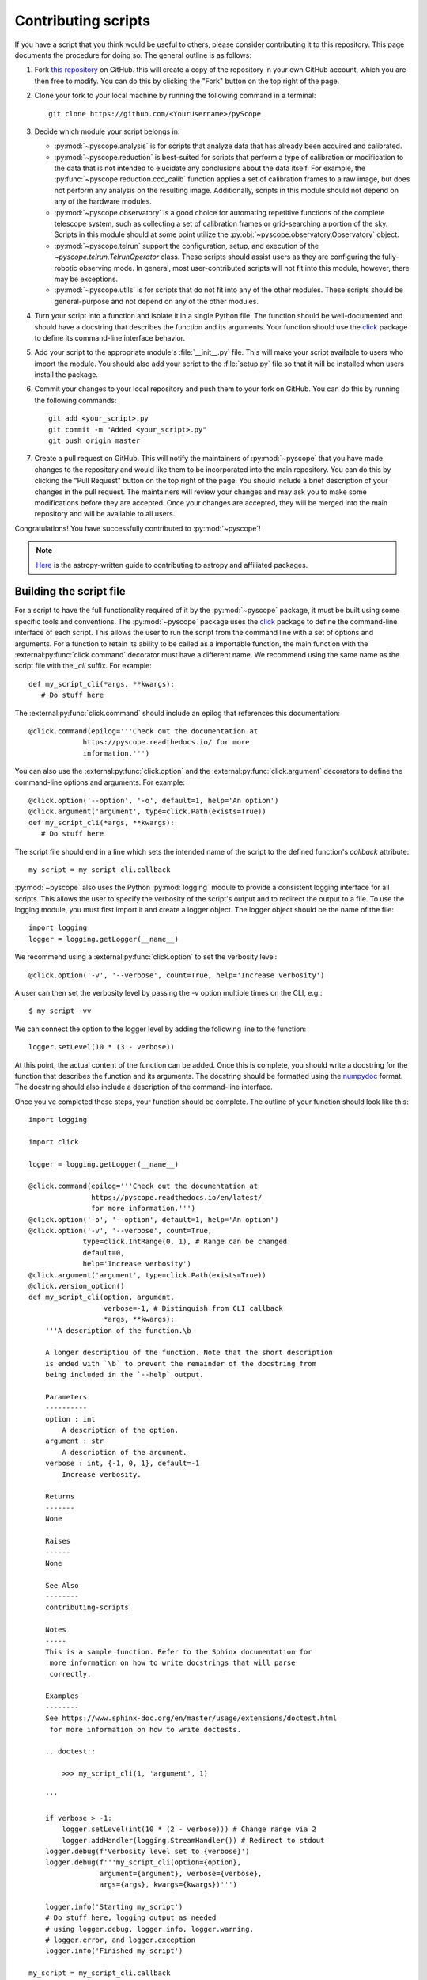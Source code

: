 .. _contributing-scripts:

Contributing scripts
====================

If you have a script that you think would be useful to others, please
consider contributing it to this repository. This page documents the
procedure  for doing so. The general outline is as follows:

1. Fork `this repository <https://github.com/WWGolay/pyScope>`_ on GitHub.
   this will create a copy of the repository in your own GitHub account,
   which you are then free to modify. You can do this by clicking the
   "Fork" button on the top right of the page.

2. Clone your fork to your local machine by running the following command
   in a terminal::

       git clone https://github.com/<YourUsername>/pyScope

3. Decide which module your script belongs in:

   - :py:mod:`~pyscope.analysis` is for scripts that analyze data that has
     already been acquired and calibrated.
   - :py:mod:`~pyscope.reduction` is best-suited for scripts that perform
     a type of calibration or modification to the data that is not intended
     to elucidate any conclusions about the data itself. For example, the
     :py:func:`~pyscope.reduction.ccd_calib` function applies a set of
     calibration frames to a raw image, but does not perform any analysis
     on the resulting image. Additionally, scripts in this module should
     not depend on any of the hardware modules.
   - :py:mod:`~pyscope.observatory` is a good choice for automating repetitive
     functions of the complete telescope system, such as collecting a set of
     calibration frames or grid-searching a portion of the sky. Scripts in
     this module should at some point utilize the
     :py:obj:`~pyscope.observatory.Observatory` object.
   - :py:mod:`~pyscope.telrun` support the configuration, setup, and
     execution of the `~pyscope.telrun.TelrunOperator` class. These scripts
     should assist users as they are configuring the fully-robotic observing
     mode. In general, most user-contributed scripts will not fit into this
     module, however, there may be exceptions.
   - :py:mod:`~pyscope.utils` is for scripts that do not fit into any of the
     other modules. These scripts should be general-purpose and not depend
     on any of the other modules.

4. Turn your script into a function and isolate it in a single Python file.
   The function should be well-documented and should have a docstring that
   describes the function and its arguments. Your function should use the
   `click <https://click.palletsprojects.com/>`_ package to define its
   command-line interface behavior.

5. Add your script to the appropriate module's :file:`__init__.py` file.
   This will make your script available to users who import the module.
   You should also add your script to the :file:`setup.py` file so that
   it will be installed when users install the package.

6. Commit your changes to your local repository and push them to your fork
   on GitHub. You can do this by running the following commands::

       git add <your_script>.py
       git commit -m "Added <your_script>.py"
       git push origin master

7. Create a pull request on GitHub. This will notify the maintainers of
   :py:mod:`~pyscope` that you have made changes to the repository and
   would like them to be incorporated into the main repository. You can
   do this by clicking the "Pull Request" button on the top right of the
   page. You should include a brief description of your changes in the
   pull request. The maintainers will review your changes and may ask
   you to make some modifications before they are accepted. Once your
   changes are accepted, they will be merged into the main repository
   and will be available to all users.

Congratulations! You have successfully contributed to :py:mod:`~pyscope`!

.. note::
    `Here <https://docs.astropy.org/en/stable/development/workflow/development_workflow.html>`_
    is the astropy-written guide to contributing to astropy and affiliated
    packages.

Building the script file
------------------------
For a script to have the full functionality required of it by the
:py:mod:`~pyscope` package, it must be built using some specific tools
and conventions. The :py:mod:`~pyscope` package uses the
`click <https://click.palletsprojects.com/>`_ package to define the
command-line interface of each script. This allows the user to run the
script from the command line with a set of options and arguments. For a
function to retain its ability to be called as a importable function, the
main function with the :external:py:func:`click.command` decorator must
have a different name. We recommend using the same name as the script file
with the `_cli` suffix. For example::

   def my_script_cli(*args, **kwargs):
      # Do stuff here

The :external:py:func:`click.command` should include an epilog that
references this documentation::

   @click.command(epilog='''Check out the documentation at
                https://pyscope.readthedocs.io/ for more
                information.''')

You can also use the :external:py:func:`click.option` and the
:external:py:func:`click.argument` decorators to define the command-line
options and arguments. For example::

   @click.option('--option', '-o', default=1, help='An option')
   @click.argument('argument', type=click.Path(exists=True))
   def my_script_cli(*args, **kwargs):
      # Do stuff here

The script file should end in a line which sets the intended
name of the script to the  defined function's `callback` attribute::

   my_script = my_script_cli.callback

:py:mod:`~pyscope` also uses the Python :py:mod:`logging` module to
provide a consistent logging interface for all scripts. This allows
the user to specify the verbosity of the script's output and to
redirect the output to a file. To use the logging module, you must
first import it and create a logger object. The logger object should
be the name of the file::

   import logging
   logger = logging.getLogger(__name__)

We recommend using a :external:py:func:`click.option` to set the
verbosity level::

   @click.option('-v', '--verbose', count=True, help='Increase verbosity')

A user can then set the verbosity level by passing the `-v` option multiple
times on the CLI, e.g.::

      $ my_script -vv

We can connect the option to the logger level by adding the following
line to the function::

   logger.setLevel(10 * (3 - verbose))

At this point, the actual content of the function can be added. Once this
is complete, you should write a docstring for the function that describes
the function and its arguments. The docstring should be formatted using
the `numpydoc <https://numpydoc.readthedocs.io/en/latest/format.html>`_
format. The docstring should also include a description of the command-line
interface.

Once you've completed these steps, your function should be complete.
The outline of your function should look like this::

    import logging

    import click

    logger = logging.getLogger(__name__)

    @click.command(epilog='''Check out the documentation at
                   https://pyscope.readthedocs.io/en/latest/
                   for more information.''')
    @click.option('-o', '--option', default=1, help='An option')
    @click.option('-v', '--verbose', count=True,
                 type=click.IntRange(0, 1), # Range can be changed
                 default=0,
                 help='Increase verbosity')
    @click.argument('argument', type=click.Path(exists=True))
    @click.version_option()
    def my_script_cli(option, argument,
                      verbose=-1, # Distinguish from CLI callback
                      *args, **kwargs):
        '''A description of the function.\b

        A longer descriptiou of the function. Note that the short description
        is ended with `\b` to prevent the remainder of the docstring from
        being included in the `--help` output.

        Parameters
        ----------
        option : int
            A description of the option.
        argument : str
            A description of the argument.
        verbose : int, {-1, 0, 1}, default=-1
            Increase verbosity.

        Returns
        -------
        None

        Raises
        ------
        None

        See Also
        --------
        contributing-scripts

        Notes
        -----
        This is a sample function. Refer to the Sphinx documentation for
         more information on how to write docstrings that will parse
         correctly.

        Examples
        --------
        See https://www.sphinx-doc.org/en/master/usage/extensions/doctest.html
         for more information on how to write doctests.

        .. doctest::

            >>> my_script_cli(1, 'argument', 1)

        '''

        if verbose > -1:
            logger.setLevel(int(10 * (2 - verbose))) # Change range via 2
            logger.addHandler(logging.StreamHandler()) # Redirect to stdout
        logger.debug(f'Verbosity level set to {verbose}')
        logger.debug(f'''my_script_cli(option={option},
                     argument={argument}, verbose={verbose},
                     args={args}, kwargs={kwargs})''')

        logger.info('Starting my_script')
        # Do stuff here, logging output as needed
        # using logger.debug, logger.info, logger.warning,
        # logger.error, and logger.exception
        logger.info('Finished my_script')

    my_script = my_script_cli.callback

.. note::
   The `~pyscope` package uses the `sphinx <https://www.sphinx-doc.org/en/master/>`_
   package to generate documentation. Sphinx uses the `numpydoc <https://numpydoc.readthedocs.io/en/latest/format.html>`_
   format to parse docstrings. For more information on the numpydoc format,
   see the `numpydoc documentation <https://numpydoc.readthedocs.io/en/latest/format.html>`_.

Preparing the script for distribution
-------------------------------------
Once you have written your script, you must add it to the appropriate
module's :file:`__init__.py` file::

      from .my_script import my_script

You should also add your script to the :file:`setup.cfg` file, referencing
the `_cli`-named version of the function and replacing underscores with
dashes::

   [options.entry_points]
   console_scripts =
      ...,
      my-script = pyscope.analysis.my_script:pyscope.module.my_script_cli

You can test your script by running::

      $ pip install --editable .

in your repository, then running::

      $ my-script --help

which should return an automatically-generated help message for your
script.
